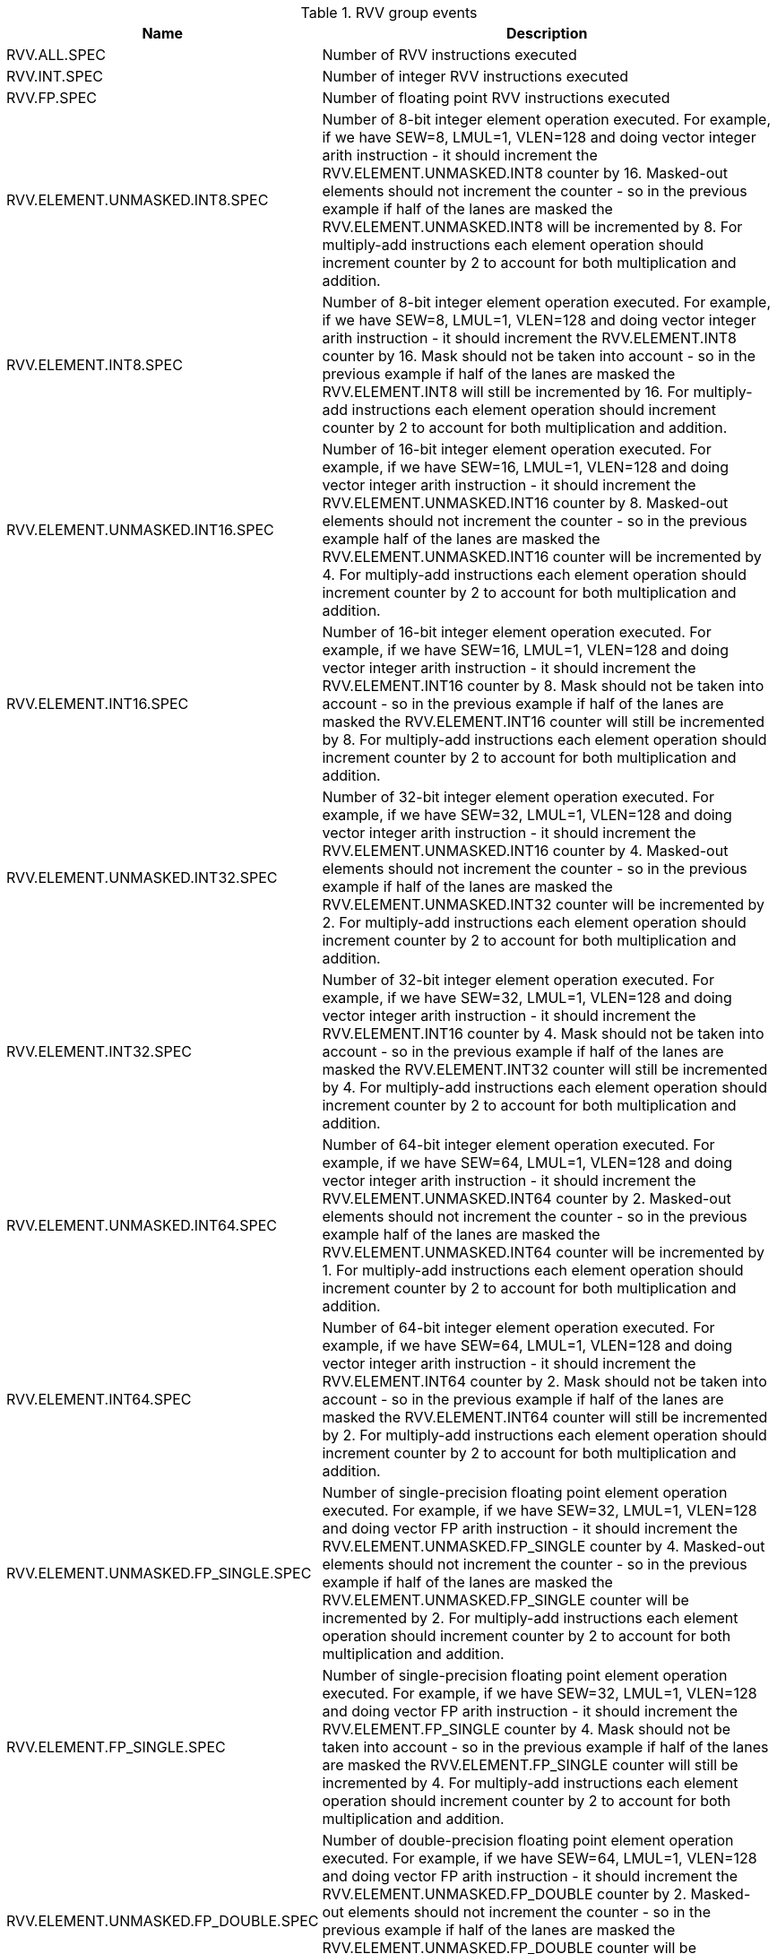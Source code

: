 .RVV group events
[width="100%",cols="30%,70%",options="header",]
|===
|Name |Description
|RVV.ALL.SPEC |Number of RVV instructions executed
|RVV.INT.SPEC |Number of integer RVV instructions executed
|RVV.FP.SPEC |Number of floating point RVV instructions executed
|RVV.ELEMENT.UNMASKED.INT8.SPEC |Number of 8-bit integer element operation executed. For example, if we have SEW=8, LMUL=1, VLEN=128 and doing vector integer arith instruction - it should increment the RVV.ELEMENT.UNMASKED.INT8 counter by 16. Masked-out elements should not increment the counter - so in the previous example if half of the lanes are masked the RVV.ELEMENT.UNMASKED.INT8 will be incremented by 8. For multiply-add instructions each element operation should increment counter by 2 to account for both multiplication and addition.
|RVV.ELEMENT.INT8.SPEC |Number of 8-bit integer element operation executed. For example, if we have SEW=8, LMUL=1, VLEN=128 and doing vector integer arith instruction - it should increment the RVV.ELEMENT.INT8 counter by 16. Mask should not be taken into account - so in the previous example if half of the lanes are masked the RVV.ELEMENT.INT8 will still be incremented by 16. For multiply-add instructions each element operation should increment counter by 2 to account for both multiplication and addition.
|RVV.ELEMENT.UNMASKED.INT16.SPEC |Number of 16-bit integer element operation executed. For example, if we have SEW=16, LMUL=1, VLEN=128 and doing vector integer arith instruction - it should increment the RVV.ELEMENT.UNMASKED.INT16 counter by 8. Masked-out elements should not increment the counter - so in the previous example half of the lanes are masked the RVV.ELEMENT.UNMASKED.INT16 counter will be incremented by 4. For multiply-add instructions each element operation should increment counter by 2 to account for both multiplication and addition.
|RVV.ELEMENT.INT16.SPEC |Number of 16-bit integer element operation executed. For example, if we have SEW=16, LMUL=1, VLEN=128 and doing vector integer arith instruction - it should increment the RVV.ELEMENT.INT16 counter by 8. Mask should not be taken into account - so in the previous example if half of the lanes are masked the RVV.ELEMENT.INT16 counter will still be incremented by 8. For multiply-add instructions each element operation should increment counter by 2 to account for both multiplication and addition.
|RVV.ELEMENT.UNMASKED.INT32.SPEC |Number of 32-bit integer element operation executed. For example, if we have SEW=32, LMUL=1, VLEN=128 and doing vector integer arith instruction - it should increment the RVV.ELEMENT.UNMASKED.INT16 counter by 4. Masked-out elements should not increment the counter - so in the previous example if half of the lanes are masked the RVV.ELEMENT.UNMASKED.INT32 counter will be incremented by 2. For multiply-add instructions each element operation should increment counter by 2 to account for both multiplication and addition.
|RVV.ELEMENT.INT32.SPEC |Number of 32-bit integer element operation executed. For example, if we have SEW=32, LMUL=1, VLEN=128 and doing vector integer arith instruction - it should increment the RVV.ELEMENT.INT16 counter by 4. Mask should not be taken into account - so in the previous example if half of the lanes are masked the RVV.ELEMENT.INT32 counter will still be incremented by 4. For multiply-add instructions each element operation should increment counter by 2 to account for both multiplication and addition.
|RVV.ELEMENT.UNMASKED.INT64.SPEC |Number of 64-bit integer element operation executed. For example, if we have SEW=64, LMUL=1, VLEN=128 and doing vector integer arith instruction - it should increment the RVV.ELEMENT.UNMASKED.INT64 counter by 2. Masked-out elements should not increment the counter - so in the previous example half of the lanes are masked the RVV.ELEMENT.UNMASKED.INT64 counter will be incremented by 1. For multiply-add instructions each element operation should increment counter by 2 to account for both multiplication and addition.
|RVV.ELEMENT.INT64.SPEC |Number of 64-bit integer element operation executed. For example, if we have SEW=64, LMUL=1, VLEN=128 and doing vector integer arith instruction - it should increment the RVV.ELEMENT.INT64 counter by 2. Mask should not be taken into account - so in the previous example if half of the lanes are masked the RVV.ELEMENT.INT64 counter will still be incremented by 2. For multiply-add instructions each element operation should increment counter by 2 to account for both multiplication and addition.
|RVV.ELEMENT.UNMASKED.FP_SINGLE.SPEC |Number of single-precision floating point element operation executed. For example, if we have SEW=32, LMUL=1, VLEN=128 and doing vector FP arith instruction - it should increment the RVV.ELEMENT.UNMASKED.FP_SINGLE counter by 4. Masked-out elements should not increment the counter - so in the previous example if half of the lanes are masked the RVV.ELEMENT.UNMASKED.FP_SINGLE counter will be incremented by 2. For multiply-add instructions each element operation should increment counter by 2 to account for both multiplication and addition.
|RVV.ELEMENT.FP_SINGLE.SPEC |Number of single-precision floating point element operation executed. For example, if we have SEW=32, LMUL=1, VLEN=128 and doing vector FP arith instruction - it should increment the RVV.ELEMENT.FP_SINGLE counter by 4. Mask should not be taken into account - so in the previous example if half of the lanes are masked the RVV.ELEMENT.FP_SINGLE counter will still be incremented by 4. For multiply-add instructions each element operation should increment counter by 2 to account for both multiplication and addition.
|RVV.ELEMENT.UNMASKED.FP_DOUBLE.SPEC |Number of double-precision floating point element operation executed. For example, if we have SEW=64, LMUL=1, VLEN=128 and doing vector FP arith instruction - it should increment the RVV.ELEMENT.UNMASKED.FP_DOUBLE counter by 2. Masked-out elements should not increment the counter - so in the previous example if half of the lanes are masked the RVV.ELEMENT.UNMASKED.FP_DOUBLE counter will be incremented by 1. For multiply-add instructions each element operation should increment counter by 2 to account for both multiplication and addition.
|RVV.ELEMENT.FP_DOUBLE.SPEC |Number of double-precision floating point element operation executed. For example, if we have SEW=64, LMUL=1, VLEN=128 and doing vector FP arith instruction - it should increment the RVV.ELEMENT.FP_DOUBLE counter by 2. Mask should not be taken into account - so in the previous example if half of the lanes are masked the RVV.ELEMENT.FP_DOUBLE counter will still be incremented by 2. For multiply-add instructions each element operation should increment counter by 2 to account for both multiplication and addition.
|===

